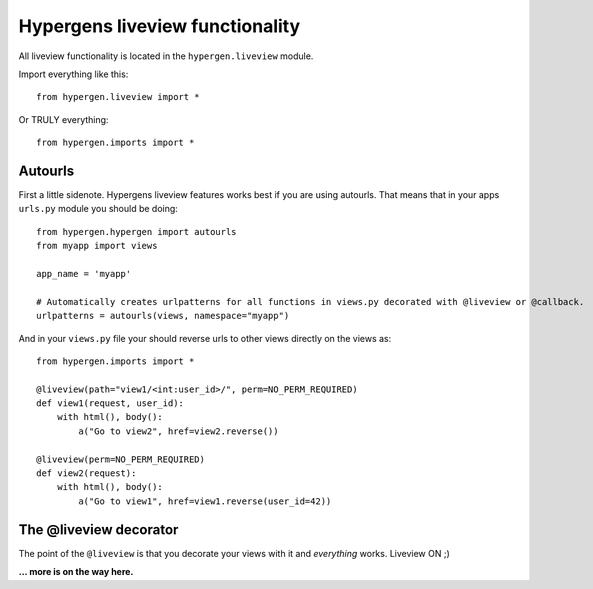 Hypergens liveview functionality
================================

All liveview functionality is located in the ``hypergen.liveview`` module.

Import everything like this::

    from hypergen.liveview import *

Or TRULY everything::

    from hypergen.imports import *


Autourls
--------

First a little sidenote. Hypergens liveview features works best if you are using autourls. That means that in your apps ``urls.py`` module you should be doing::

    from hypergen.hypergen import autourls
    from myapp import views

    app_name = 'myapp'

    # Automatically creates urlpatterns for all functions in views.py decorated with @liveview or @callback.
    urlpatterns = autourls(views, namespace="myapp")

And in your ``views.py`` file your should reverse urls to other views directly on the views as::

    from hypergen.imports import *
    
    @liveview(path="view1/<int:user_id>/", perm=NO_PERM_REQUIRED)
    def view1(request, user_id):
        with html(), body():
            a("Go to view2", href=view2.reverse())

    @liveview(perm=NO_PERM_REQUIRED)
    def view2(request):
        with html(), body():
            a("Go to view1", href=view1.reverse(user_id=42))

The @liveview decorator
-----------------------

The point of the ``@liveview`` is that you decorate your views with it and *everything* works. Liveview ON ;)

**... more is on the way here.**

